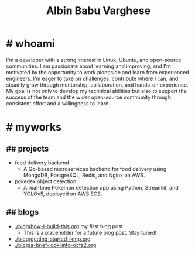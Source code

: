 #+TITLE: Albin Babu Varghese
#+OPTIONS: toc:nil num:nil html-postamble:nil title:nil

* # whoami

I'm a developer with a strong interest in Linux, Ubuntu, and open-source communities. I am passionate about learning and improving, and I'm motivated by the opportunity to work alongside and learn from experienced engineers. I'm eager to take on challenges, contribute where I can, and steadily grow through mentorship, collaboration, and hands-on experience. My goal is not only to develop my technical abilities but also to support the success of the team and the wider open-source community through consistent effort and a willingness to learn.

* # myworks

** ## projects
- food delivery backend
   - A Go-based microservices backend for food delivery using MongoDB, PostgreSQL, Redis, and Nginx on AWS.
- pokedex object detection
   - A real-time Pokemon detection app using Python, Streamlit, and YOLOv5, deployed on AWS ECS.

** ## blogs
- [[./blog/how-i-build-this.org]] my first blog post
  - This is a placeholder for a future blog post. Stay tuned!
- [[./blog/getting-started-lkmp.org]]
- [[./blog/a-brief-look-into-ocfs2.org]]
